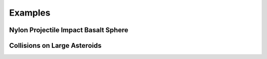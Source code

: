 Examples
========

Nylon Projectile Impact Basalt Sphere
-------------------------------------

Collisions on Large Asteroids
-----------------------------
